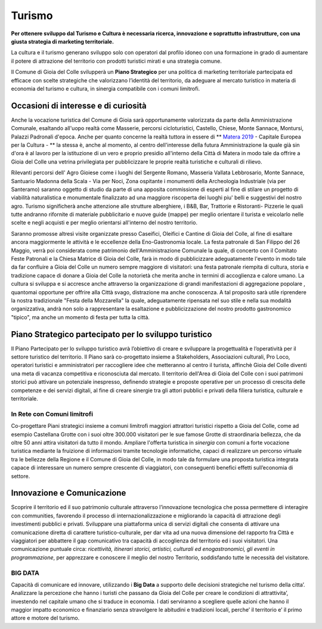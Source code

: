 Turismo
===================================

.. image:: ./_images/cultura.jpg
  :width: 100%
  :alt: Partecipazione
  :align: center

**Per ottenere sviluppo dal Turismo e Cultura è necessaria ricerca, innovazione e soprattutto infrastrutture, con una giusta strategia di marketing territoriale.**

La cultura e il turismo generano sviluppo solo con operatori dal profilo idoneo con una formazione in grado di aumentare il potere di attrazione del territorio con prodotti turistici mirati e una strategia comune.

Il Comune di Gioia del Colle svilupperà un **Piano Strategico** per una politica di marketing territoriale partecipata ed efficace con scelte strategiche che valorizzano l’identità del territorio, da adeguare al mercato turistico in materia di economia del turismo e cultura, in sinergia compatibile con i comuni limitrofi.

Occasioni di interesse e di curiosità
--------------------------------------
.. image:: ./_images/matera.png
  :width: 100%
  :alt: Castello Normanno-Svevo
  :align: center

Anche la vocazione turistica del Comune di Gioia sarà opportunamente valorizzata da parte della Amministrazione Comunale, esaltando all'uopo realtà come Masserie, percorsi cicloturistici, Castello, Chiese, Monte Sannace, Montursi, Palazzi Padronali d'epoca.
Anche per quanto concerne la realtà tuttora in essere di ** `Matera 2019`_ - Capitale Europea per la Cultura - ** la stessa è, anche al momento, al centro dell'interesse della futura Amministrazione la quale già sin d'ora è al lavoro per la istituzione di un vero e proprio presidio all'interno della Città di Matera in modo tale da offrire a Gioia del Colle una vetrina privilegiata per pubblicizzare le proprie realtà turistiche e culturali di rilievo.

Rilevanti percorsi dell' Agro Gioiese come i luoghi del Sergente Romano, Masseria Vallata Lebbrosario, Monte Sannace, Santuario Madonna della Scala - Via per Noci, Zona ospitante i monumenti della Archeologia Industriale (via per Santeramo) saranno oggetto di studio da parte di una apposita commissione di esperti al fine di stilare un progetto di viabilità naturalistica e monumentale finalizzato ad una maggiore riscoperta dei luoghi piu' belli e suggestivi del nostro agro.
Turismo significherà anche attenzione alle strutture alberghiere, i B&B, Bar, Trattorie e Ristoranti- Pizzerie le quali tutte andranno rifornite di materiale pubblicitario e nuove guide (mappe) per meglio orientare il turista e veicolarlo nelle scelte e negli acquisti e per meglio orientarsi all'interno del nostro territorio.

Saranno promosse altresì visite organizzate presso Caseifici, Oleifici e Cantine di Gioia del Colle, al fine di esaltare ancora maggiormente le attività e le eccellenze della Eno-Gastronomia locale. La festa patronale di San Filippo del 26 Maggio, verrà poi considerata come patrimonio dell'Amministrazione Comunale la quale, di concerto con il Comitato Feste Patronali e la Chiesa Matrice di Gioia del Colle, farà in modo di pubblicizzare adeguatamente l'evento in modo tale da far confluire a Gioia del Colle un numero sempre maggiore di visitatori: una festa patronale riempita di cultura, storia e tradizione capace di donare a Gioia del Colle la notorietà che merita anche in termini di accoglienza e calore umano.
La cultura si sviluppa e si accresce anche attraverso la organizzazione di grandi manifestazioni di aggregazione popolare , quantomai opportune per offrire alla Città svago, distrazione ma anche conoscenza. A tal proposito sarà utile riprendere la nostra tradizionale "Festa della Mozzarella" la quale, adeguatamente ripensata nel suo stile e nella sua modalità organizzativa, andrà non solo a rappresentare la esaltazione e pubblicizzazione del nostro prodotto gastronomico "tipico", ma anche un momento di festa per tutta la città.

Piano Strategico partecipato per lo sviluppo turistico
--------------------------------------------------------
Il Piano Partecipato per lo sviluppo turistico avrà l’obiettivo di creare e sviluppare la progettualità e l’operatività per il settore turistico del territorio.
Il Piano sarà co-progettato insieme a Stakeholders, Associazioni culturali, Pro Loco, operatori turistici e amministratori per raccogliere idee che metteranno al centro il turista, affinchè Gioia del Colle diventi una meta di vacanza competitiva e riconosciuta dal mercato.
Il territorio dell'Area di Gioia del Colle con i suoi patrimoni storici può attivare un potenziale inespresso, definendo strategie e proposte operative per un processo di crescita delle competenze e dei servizi digitali, al fine di creare sinergie tra gli attori pubblici e privati della filiera turistica, culturale e territoriale.

'''''''''''''''''''''''''''''''''''''''
In Rete con Comuni limitrofi
'''''''''''''''''''''''''''''''''''''''
Co-progettare Piani strategici insieme a comuni limitrofi maggiori attrattori turistici rispetto a Gioia del Colle, come ad esempio Castellana Grotte con i suoi oltre 300.000 visitatori per le sue famose Grotte di straordinaria bellezza, che da oltre 50 anni attira visitatori da tutto il mondo.
Ampliare l'offerta turistica in *sinergia* con comuni a forte vocazione turistica mediante la fruizione di informazioni tramite tecnologie informatiche, capaci di realizzare un percorso virtuale tra le bellezze della Regione e il Comune di Gioia del Colle, in modo tale da formulare una proposta turistica integrata capace di interessare un numero sempre crescente di viaggiatori, con conseguenti benefici effetti sull’economia di settore. 

Innovazione e Comunicazione
-----------------------------
Scoprire il territorio ed il suo patrimonio culturale attraverso l’innovazione tecnologica che possa permettere di interagire con communities, favorendo il processo di internazionalizzazione e migliorando la capacità di attrazione degli investimenti pubblici e privati.
Sviluppare una piattaforma unica di servizi digitali che consenta di attivare una comunicazione diretta di carattere turistico-culturale, per dar vita ad una nuova dimensione del rapporto fra Città e viaggiatori per abbattere il gap comunicativo tra capacità di accoglienza del territorio ed i suoi visitatori. 
Una comunicazione puntuale circa: *ricettività, itinerari storici, artistici, culturali ed enogastronomici, gli eventi in programmazione*, per apprezzare e conoscere il meglio del nostro Territorio, soddisfando tutte le necessità del visitatore. 

'''''''''''''''''''''''''''''''''''''''
BIG DATA
'''''''''''''''''''''''''''''''''''''''
Capacità di comunicare ed innovare, utilizzando i **Big Data** a supporto delle decisioni strategiche nel turismo della citta’. 
Analizzare la percezione che hanno i turisti che passano da Gioia del Colle per creare le condizioni di attrattivita’, investendo nel capitale umano che si traduce in economia. 
I dati serviranno a scegliere quelle azioni che hanno il maggior impatto economico e finanziario senza stravolgere le abitudini e tradizioni locali, perche’ il territorio e’ il primo attore e motore del turismo.

.. _Fondazione ITS Turismo e Cultura: http://www.itsturismopuglia.gov.it
.. _Matera 2019 : https://www.matera-basilicata2019.it/it/